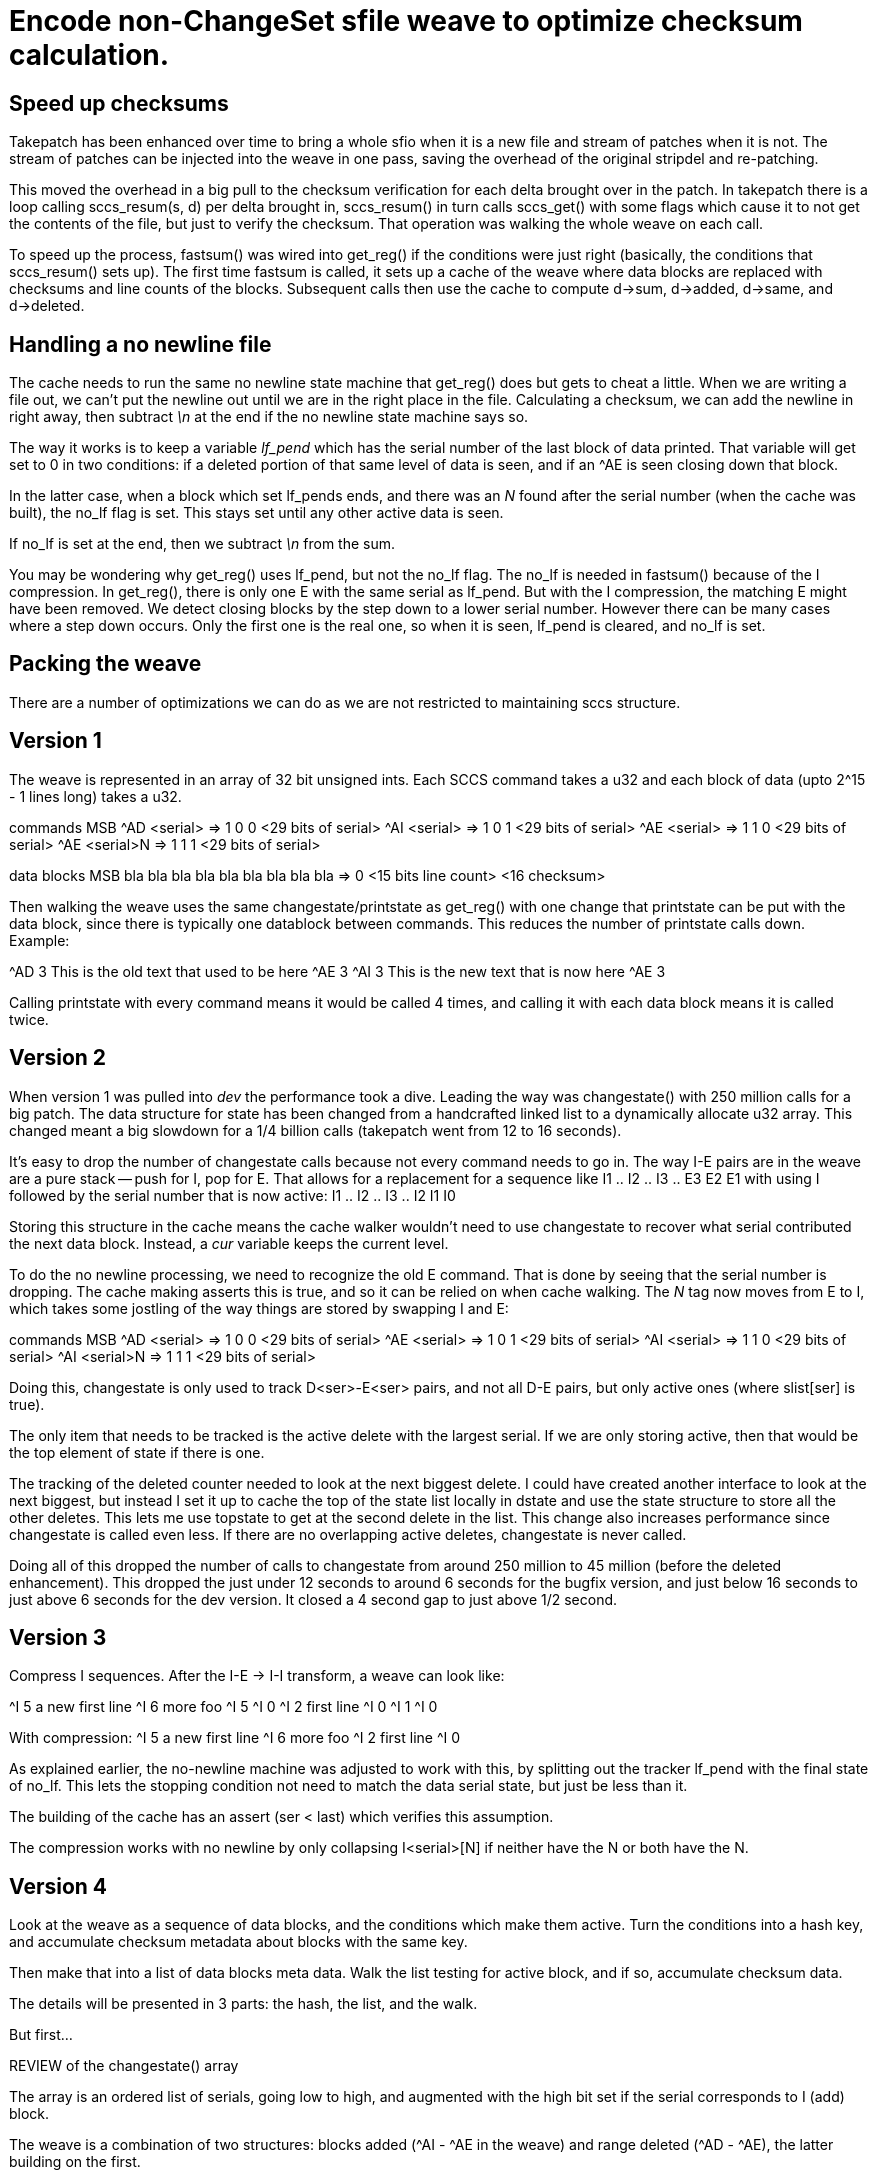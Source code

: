 Encode non-ChangeSet sfile weave to optimize checksum calculation.
==================================================================

Speed up checksums
------------------

Takepatch has been enhanced over time to bring a whole sfio
when it is a new file and stream of patches when it is not.
The stream of patches can be injected into the weave in one pass,
saving the overhead of the original stripdel and re-patching.

This moved the overhead in a big pull to the checksum verification for
each delta brought over in the patch.  In takepatch there is a loop
calling sccs_resum(s, d) per delta brought in, sccs_resum() in turn
calls sccs_get() with some flags which cause it to not get the
contents of the file, but just to verify the checksum.  That operation
was walking the whole weave on each call.

To speed up the process, fastsum() was wired into get_reg() if the
conditions were just right (basically, the conditions that
sccs_resum() sets up).  The first time fastsum is called, it sets up a
cache of the weave where data blocks are replaced with checksums and
line counts of the blocks.  Subsequent calls then use the cache to
compute d->sum, d->added, d->same, and d->deleted.

Handling a no newline file
--------------------------

The cache needs to run the same no newline state machine that get_reg()
does but gets to cheat a little.  When we are writing a file out, we
can't put the newline out until we are in the right place in the file.
Calculating a checksum, we can add the newline in right away, then
subtract '\n' at the end if the no newline state machine says so.

The way it works is to keep a variable 'lf_pend' which has
the serial number of the last block of data printed.  That
variable will get set to 0 in two conditions: if a deleted
portion of that same level of data is seen, and if an ^AE
is seen closing down that block.

In the latter case, when a block which set lf_pends ends,
and there was an 'N' found after the serial number (when the
cache was built), the no_lf flag is set.  This stays set until
any other active data is seen.

If no_lf is set at the end, then we subtract '\n' from the sum.

You may be wondering why get_reg() uses lf_pend, but not the no_lf
flag.  The no_lf is needed in fastsum() because of the I compression.
In get_reg(), there is only one E with the same serial as lf_pend.  But
with the I compression, the matching E might have been removed.  We
detect closing blocks by the step down to a lower serial number. 
However there can be many cases where a step down occurs.  Only the
first one is the real one, so when it is seen, lf_pend is cleared, and
no_lf is set.   

Packing the weave
-----------------

There are a number of optimizations we can do as we are not
restricted to maintaining sccs structure.

== Version 1

The weave is represented in an array of 32 bit unsigned ints.
Each SCCS command takes a u32 and each block of data (upto 2^15 - 1
lines long) takes a u32.

commands         MSB
^AD <serial>   => 1  0  0  <29 bits of serial>
^AI <serial>   => 1  0  1  <29 bits of serial>
^AE <serial>   => 1  1  0  <29 bits of serial>
^AE <serial>N  => 1  1  1  <29 bits of serial>

data blocks	 MSB
bla bla bla
bla bla bla
bla bla bla    => 0 <15 bits line count> <16 checksum>

Then walking the weave uses the same changestate/printstate as get_reg()
with one change that printstate can be put with the data block, since
there is typically one datablock between commands.  This reduces the
number of printstate calls down.  Example:

^AD 3
This is the old text
that used to be here
^AE 3
^AI 3
This is the new text
that is now here
^AE 3

Calling printstate with every command means it would be called 4 times,
and calling it with each data block means it is called twice.

== Version 2

When version 1 was pulled into 'dev' the performance took a dive.
Leading the way was changestate() with 250 million calls for a big patch.
The data structure for state has been changed from a handcrafted linked
list to a dynamically allocate u32 array.  This changed meant a big
slowdown for a 1/4 billion calls (takepatch went from 12 to 16 seconds).

It's easy to drop the number of changestate calls because not every
command needs to go in.  The way I-E pairs are in the weave are
a pure stack -- push for I, pop for E.  That allows for a replacement
for a sequence like
 	I1 .. I2 .. I3 .. E3 E2 E1
with using I followed by the serial number that is now active:
	I1 .. I2 .. I3 .. I2 I1 I0

Storing this structure in the cache means the cache walker wouldn't
need to use changestate to recover what serial contributed the next
data block.  Instead, a 'cur' variable keeps the current level.

To do the no newline processing, we need to recognize the old E command.
That is done by seeing that the serial number is dropping.  The cache
making asserts this is true, and so it can be relied on when cache walking.
The 'N' tag now moves from E to I, which takes some jostling of the
way things are stored by swapping I and E:

commands         MSB
^AD <serial>   => 1  0  0  <29 bits of serial>
^AE <serial>   => 1  0  1  <29 bits of serial>
^AI <serial>   => 1  1  0  <29 bits of serial>
^AI <serial>N  => 1  1  1  <29 bits of serial>

Doing this, changestate is only used to track D<ser>-E<ser> pairs,
and not all D-E pairs, but only active ones (where slist[ser] is true).

The only item that needs to be tracked is the active delete with
the largest serial.  If we are only storing active, then that would
be the top element of state if there is one.

The tracking of the deleted counter needed to look at the next biggest
delete.  I could have created another interface to look at the next
biggest, but instead I set it up to cache the top of the state list
locally in dstate and use the state structure to store all the other
deletes.  This lets me use topstate to get at the second delete in the
list.  This change also increases performance since changestate is
called even less.  If there are no overlapping active deletes,
changestate is never called.

Doing all of this dropped the number of calls to changestate from
around 250 million to 45 million (before the deleted enhancement).
This dropped the just under 12 seconds to around 6 seconds for the
bugfix version, and just below 16 seconds to just above 6 seconds for
the dev version.  It closed a 4 second gap to just above 1/2 second. 

== Version 3

Compress I sequences.  After the I-E -> I-I transform, a weave can
look like:

^I 5
a new first line
^I 6
more foo
^I 5
^I 0
^I 2
first line
^I 0
^I 1
^I 0

With compression:
^I 5
a new first line
^I 6
more foo
^I 2
first line
^I 0

As explained earlier, the no-newline machine was adjusted to work with
this, by splitting out the tracker lf_pend with the final state of
no_lf.  This lets the stopping condition not need to match the data
serial state, but just be less than it. 

The building of the cache has an assert (ser < last) which
verifies this assumption.

The compression works with no newline by only collapsing
I<serial>[N] if neither have the N or both have the N.

== Version 4

Look at the weave as a sequence of data blocks, and the conditions
which make them active.  Turn the conditions into a hash key,
and accumulate checksum metadata about blocks with the same key.

Then make that into a list of data blocks meta data.  Walk the list
testing for active block, and if so, accumulate checksum data.

The details will be presented in 3 parts: the hash, the list,
and the walk.

But first...

REVIEW of the changestate() array

The array is an ordered list of serials, going low to high,
and augmented with the high bit set if the serial corresponds
to I (add) block.

The weave is a combination of two structures: blocks added (^AI - ^AE in the
weave) and range deleted (^AD - ^AE), the latter building on the first.

Added blocks form a nested structure:

 ^AI <serial N>
 line of text from serial N
 line 2 of text from serial N
   ^AI <serial N+m>
   a new line of text from serial N+m
   ^AE <serial N+m>
 an additional lines of text from serial N
 ^AE <serial N>

changestate() could track that would be a pure stack:
push serial with ^AI and pop with ^AE.  The top of stack
would be the serial corresponding to any text seen.

Delete regions are laid across this structure:

 ^AI <serial N>
 line of text from serial N
 ^AD <serial N+k> --------------------- start deleting if N+k active
 line 2 of text from serial N
   ^AI <serial N+m>
   a new line of text from serial N+m
   ^AE <serial N+m>
 an additional lines of text from serial N
 ^AD <serial N+k> --------------------- stop deleting
 ^AE <serial N>

There can be two conditions here: (k > m) || (k < m).
A delete region _only_ deletes lines from lines from lower serials.

changestate() handles that with 2 additions: it needs to be able
to insert the serial into an ordered list, and it needs to
distinguish I from D entries, which is done by setting the high
bit on the I entries.

HERE'S THE INTERESTING PART...

In get_reg(), when walking the weave to generate a particular version,
a text block is seen as active if the newest I on the changestate array
is in the active serial map and none of the larger serial Ds are active.
The smaller I and D entries are ignored.

That means the only interesting part of the changestate array is
from the last I until the end of the list (which will be 0 or more Ds).

And now the new stuff...

HASH

We use the interesting segment of the changestate array as
a variable length hash key.

In changestate, the I entries are marked with the hibit set
to distinguish them from D entries.  In the hash key, the
first entry will always be an I and the zero or more rest
will always be D.  When making the hash key, we turn off
the hibit on I entry to make them just a list of serials
with known structure.

Then each datablock is checksummed, and line counted, then
saved in the hash with the described key.  This means data
for different blocks with the same conditions for becoming
active, will be accumulated in the same hash value.

Example: say the original file is at serial 2 (aka 1.1).
Serial 3 adds a big block near the beginning of the file,
and a smaller block at the end.  Serial 4 deletes a portion
in the middle of the first block of serial 3:

|---         ----- serial 1 ----------     -----------|
   |---------|     serial 2          |-----|
       xxx         serial 3

Nothing in serial 1 is deleted.  All 4 blocks will have the
same key {1}, and will only have 1 entry in the hash.
Serial 2's first block will be cut into 3: before the delete,
the delete, and after the delete.  They will collapse into
to hash entries: {2} and {2,3}.  The last block in 2 will
also use key {2}.  Serial 3 has no data blocks and therefore
no hash entries.

Advanced topic: no line feed state machine.  Each hash val
tracks the seq number of the last line accumulated, and
whether it is associated with a no-newline block.  When
we evaluate all blocks in light of a given serialmap,
we save the highest sequence number of an active block,
and whether has no terminating line feed.  After processing
all hash entries, we'll know if the file ended in newline.

LIST

At the time the hash is being built, a list is also
being built and creates an in order memory walk for
the walker (discussed below) to use.

This list could be sorted to have the walker go
over fewer items, but the addition of sort time
vs the fewer items walked didn't help.

WALK

We walk the list and evaluate each entry to see if it
is active (I and no D) and accumulate block sums.
And logic to count added/deleted/same and run the
no newline state machine.  See fastsum().  Small routine.

Future work: incremental sums

We can now think about doing an incremental checksum, similar to
cset_resum, with same order of walking.  Then each computed sum will
serve as the basis for the next sum.  It's a bit of work, and requires a
sort of the list to create an interval tree like structure, but this
data structure at least allows it to be built.  Also there's
something about the no newline state machine hitting some cases
where it punts on incremental and computes the whole thing from
scratch, but those are as rare as instances of no newline.
